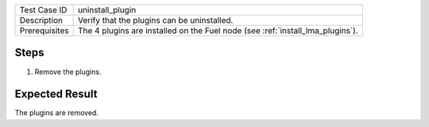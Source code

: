 
+---------------+--------------------------------------------------------------------------------+
| Test Case ID  | uninstall_plugin                                                               |
+---------------+--------------------------------------------------------------------------------+
| Description   | Verify that the plugins can be uninstalled.                                    |
+---------------+--------------------------------------------------------------------------------+
| Prerequisites | The 4 plugins are installed on the Fuel node (see :ref:`install_lma_plugins`). |
+---------------+--------------------------------------------------------------------------------+

Steps
:::::

#. Remove the plugins.

Expected Result
:::::::::::::::

The  plugins are removed.
